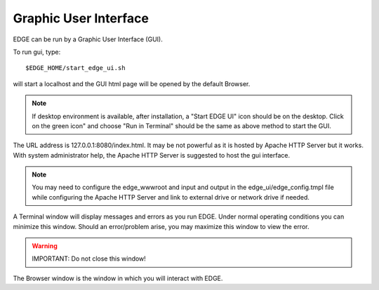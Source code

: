 Graphic User Interface
######################

EDGE can be run by a Graphic User Interface (GUI).

To run gui, type::

    $EDGE_HOME/start_edge_ui.sh

will start a localhost and the GUI html page will be opened by the default Browser. 

.. note:: If desktop environment is available, after installation, a "Start EDGE UI" icon should be on the desktop. Click on the green icon" and choose "Run in Terminal" should be the same as above method to start the GUI.

.. image:: img/edge_desktop_icon.png
.. image:: img/start_ui_in_terminal.png
 
The URL address is 127.0.0.1:8080/index.html. It may be not powerful as it is hosted by Apache HTTP Server but it works. With system administrator help, the Apache HTTP Server is suggested to host the gui interface. 
 
.. note:: You may need to configure the edge_wwwroot and input and output in the edge_ui/edge_config.tmpl file while configuring the Apache HTTP Server and link to external drive or network drive if needed.

A Terminal window will display messages and errors as you run EDGE. Under normal operating conditions you can minimize this window. Should an error/problem arise, you may maximize this window to view the error. 

.. image:: img/Terminal_log.png

.. Warning:: IMPORTANT: Do not close this window!

The Browser window is the window in which you will interact with EDGE.